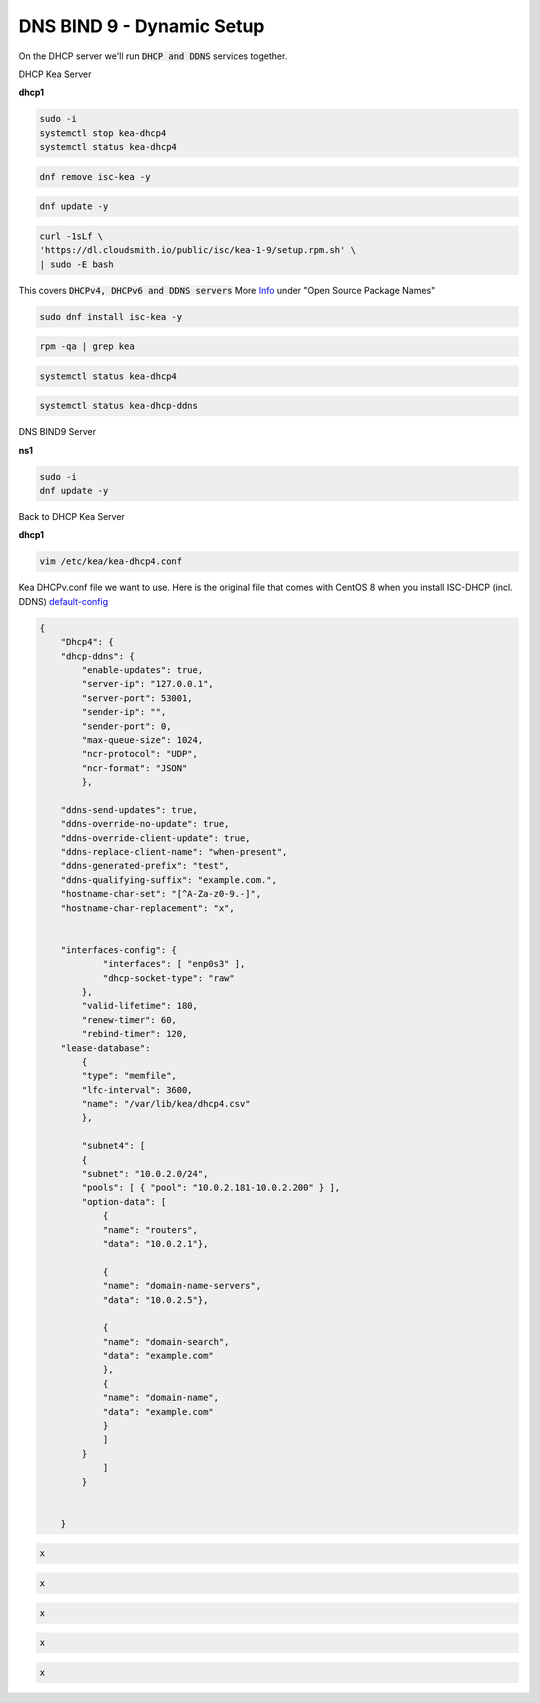 DNS BIND 9 - Dynamic Setup
============================

On the DHCP server we'll run :code:`DHCP and DDNS` services together.

DHCP Kea Server 

**dhcp1**

.. code-block:: bash

    sudo -i
    systemctl stop kea-dhcp4
    systemctl status kea-dhcp4 

.. code-block:: bash

    dnf remove isc-kea -y

.. code-block:: bash

    dnf update -y
    
.. code-block:: bash

    curl -1sLf \
    'https://dl.cloudsmith.io/public/isc/kea-1-9/setup.rpm.sh' \
    | sudo -E bash

This covers :code:`DHCPv4, DHCPv6 and DDNS servers` More Info_ under "Open Source Package Names"

.. _Info: https://kb.isc.org/docs/isc-kea-packages

.. code-block:: bash

    sudo dnf install isc-kea -y 

.. code-block:: bash

    rpm -qa | grep kea

.. code-block:: bash

    systemctl status kea-dhcp4

.. code-block:: bash

    systemctl status kea-dhcp-ddns



DNS BIND9 Server 

**ns1**

.. code-block:: bash

    sudo -i
    dnf update -y


Back to DHCP Kea Server 

**dhcp1**

.. code-block:: bash

    vim /etc/kea/kea-dhcp4.conf

Kea DHCPv.conf file we want to use. Here is the original file that comes with CentOS 8 when you install ISC-DHCP (incl. DDNS) default-config_

.. _default-config: https://raw.githubusercontent.com/dkypuros/dhcp-dns-idm-lab/main/docs/source/raw-output/dhcp-ddns-original.txt

.. code-block:: bash

    {
        "Dhcp4": { 
        "dhcp-ddns": {
            "enable-updates": true,
            "server-ip": "127.0.0.1",
            "server-port": 53001,
            "sender-ip": "",
            "sender-port": 0,
            "max-queue-size": 1024,
            "ncr-protocol": "UDP",
            "ncr-format": "JSON"
            },

        "ddns-send-updates": true,
        "ddns-override-no-update": true,
        "ddns-override-client-update": true,
        "ddns-replace-client-name": "when-present",
        "ddns-generated-prefix": "test",
        "ddns-qualifying-suffix": "example.com.",
        "hostname-char-set": "[^A-Za-z0-9.-]",
        "hostname-char-replacement": "x",				


        "interfaces-config": {
                "interfaces": [ "enp0s3" ],
                "dhcp-socket-type": "raw"
            },
            "valid-lifetime": 180,
            "renew-timer": 60,
            "rebind-timer": 120,
        "lease-database": 
            { 
            "type": "memfile",
            "lfc-interval": 3600,
            "name": "/var/lib/kea/dhcp4.csv"
            },
        
            "subnet4": [
            {
            "subnet": "10.0.2.0/24",  
            "pools": [ { "pool": "10.0.2.181-10.0.2.200" } ],
            "option-data": [
                {
                "name": "routers",
                "data": "10.0.2.1"},
            
                {		
                "name": "domain-name-servers",
                "data": "10.0.2.5"},

                {
                "name": "domain-search",
                "data": "example.com"
                },
                {
                "name": "domain-name",
                "data": "example.com"
                }
                ]
            }
                ]
            }
                

        }


.. code-block:: bash

    x

.. code-block:: bash

    x

.. code-block:: bash

    x

.. code-block:: bash

    x

.. code-block:: bash

    x

